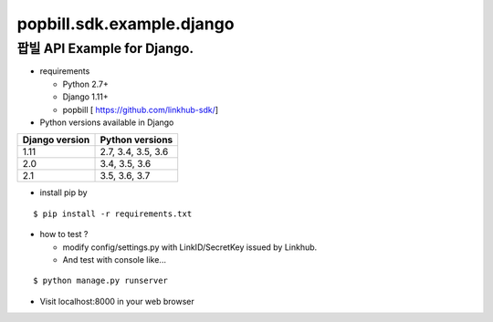 ####
popbill.sdk.example.django
####
================================
팝빌 API Example for Django.
================================

* requirements

  * Python 2.7+
  * Django 1.11+
  * popbill [ https://github.com/linkhub-sdk/]


* Python versions available in Django

+------------------+---------------------+
|  Django version  |   Python versions   |
+==================+=====================+
| 1.11             | 2.7, 3.4, 3.5, 3.6  |
+------------------+---------------------+
| 2.0              | 3.4, 3.5, 3.6       |
+------------------+---------------------+
| 2.1              | 3.5, 3.6, 3.7       |
+------------------+---------------------+

* install pip by
::

    $ pip install -r requirements.txt

* how to test ?

  * modify config/settings.py with LinkID/SecretKey issued by Linkhub.
  * And test with console like...

::

    $ python manage.py runserver

* Visit localhost:8000 in your web browser